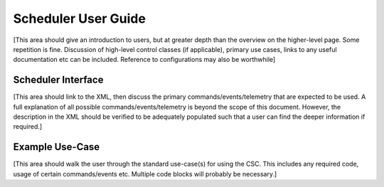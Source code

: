 .. Fill out data so contacts section below is auto-populated
.. add name and email between the *'s below e.g. *Marie Smith <msmith@lsst.org>*
.. |CSC_developer| replace::  *Tiago Ribeiro*
.. |CSC_product_owner| replace:: *Tiago Ribeiro*

.. _User_Guide:

#######################
Scheduler User Guide
#######################

.. Update links and labels below
.. image:: https://img.shields.io/badge/GitHub-ts_scheduler-green.svg
    :target: https://github.com/lsst-ts/ts_scheduler
.. image:: https://img.shields.io/badge/Jenkins-ts_scheduler-green.svg
    :target: https://tssw-ci.lsst.org/job/LSST_Telescope-and-Site/job/ts_scheduler/
.. image:: https://img.shields.io/badge/Jira-ts_scheduler-green.svg
    :target: https://jira.lsstcorp.org/issues/?jql=labels+%3D+ts_scheduler
.. image:: https://img.shields.io/badge/ts_xml-Scheduler-green.svg
    :target: https://ts-xml.lsst.io/sal_interfaces/Scheduler.html


[This area should give an introduction to users, but at greater depth than the overview on the higher-level page. Some repetition is fine.
Discussion of high-level control classes (if applicable), primary use cases, links to any useful documentation etc can be included.
Reference to configurations may also be worthwhile]

Scheduler Interface
======================

[This area should link to the XML, then discuss the primary commands/events/telemetry that are expected to be used.
A full explanation of all possible commands/events/telemetry is beyond the scope of this document.
However, the description in the XML should be verified to be adequately populated such that a user can find the deeper information if required.]

Example Use-Case
================

[This area should walk the user through the standard use-case(s) for using the CSC.
This includes any required code, usage of certain commands/events etc.
Multiple code blocks will probably be necessary.]
